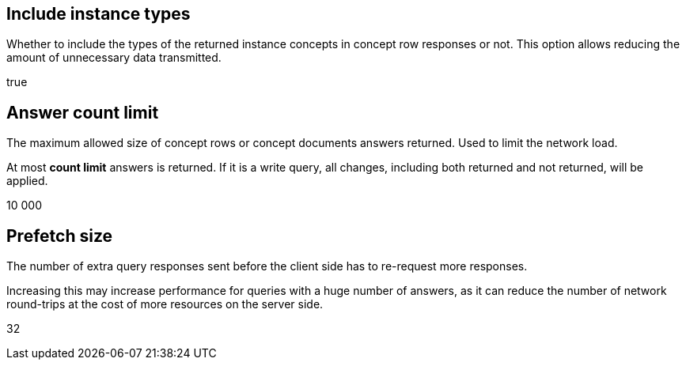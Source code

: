== Include instance types
// tag::include-instance-types[]
Whether to include the types of the returned instance concepts in concept row responses or not.
This option allows reducing the amount of unnecessary data transmitted.
// end::include-instance-types[]

// tag::include-instance-types-default[]
true
// end::include-instance-types-default[]

== Answer count limit
// tag::answer-count-limit[]
The maximum allowed size of concept rows or concept documents answers returned.
Used to limit the network load.

At most **count limit** answers is returned.
If it is a write query, all changes, including both returned and not returned, will be applied.
// end::answer-count-limit[]

// tag::answer-count-limit-default[]
10 000
// end::answer-count-limit-default[]

== Prefetch size
// tag::prefetch-size[]
The number of extra query responses sent before the client side has to re-request more responses.

Increasing this may increase performance for queries with a huge number of answers, as it can reduce the number of network round-trips at the cost of more resources on the server side.
// end::prefetch-size[]

// tag::prefetch-size-default[]
32
// end::prefetch-size-default[]
